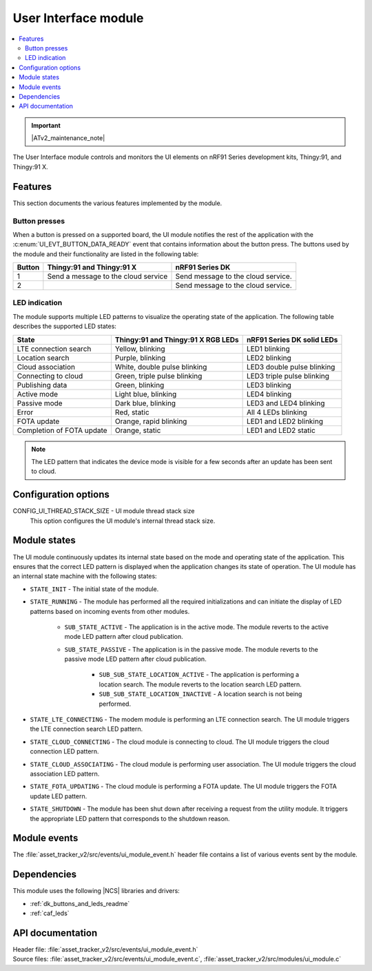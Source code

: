 .. _asset_tracker_v2_ui_module:

User Interface module
#####################

.. contents::
   :local:
   :depth: 2

.. important::
   |ATv2_maintenance_note|

The User Interface module controls and monitors the UI elements on nRF91 Series development kits, Thingy:91, and Thingy:91 X.

Features
********

This section documents the various features implemented by the module.

Button presses
==============

When a button is pressed on a supported board, the UI module notifies the rest of the application with the :c:enum:`UI_EVT_BUTTON_DATA_READY` event that contains information about the button press.
The buttons used by the module and their functionality are listed in the following table:

.. _button_behavior:

+--------+-------------------------------------+------------------------------------+
| Button | Thingy:91 and Thingy:91 X           | nRF91 Series DK                    |
+========+=====================================+====================================+
| 1      | Send a message to the cloud service | Send message to the cloud service. |
+--------+-------------------------------------+------------------------------------+
| 2      |                                     | Send message to the cloud service. |
+--------+-------------------------------------+------------------------------------+

.. _led_indication:

LED indication
==============

The module supports multiple LED patterns to visualize the operating state of the application.
The following table describes the supported LED states:

+---------------------------+------------------------------------+----------------------------+
| State                     | Thingy:91 and Thingy:91 X RGB LEDs | nRF91 Series DK solid LEDs |
+===========================+====================================+============================+
| LTE connection search     | Yellow, blinking                   | LED1 blinking              |
+---------------------------+------------------------------------+----------------------------+
| Location search           | Purple, blinking                   | LED2 blinking              |
+---------------------------+------------------------------------+----------------------------+
| Cloud association         | White, double pulse blinking       | LED3 double pulse blinking |
+---------------------------+------------------------------------+----------------------------+
| Connecting to cloud       | Green, triple pulse blinking       | LED3 triple pulse blinking |
+---------------------------+------------------------------------+----------------------------+
| Publishing data           | Green, blinking                    | LED3 blinking              |
+---------------------------+------------------------------------+----------------------------+
| Active mode               | Light blue, blinking               | LED4 blinking              |
+---------------------------+------------------------------------+----------------------------+
| Passive mode              | Dark blue, blinking                | LED3 and LED4 blinking     |
+---------------------------+------------------------------------+----------------------------+
| Error                     | Red, static                        | All 4 LEDs blinking        |
+---------------------------+------------------------------------+----------------------------+
| FOTA update               | Orange, rapid blinking             | LED1 and LED2 blinking     |
+---------------------------+------------------------------------+----------------------------+
| Completion of FOTA update | Orange, static                     | LED1 and LED2 static       |
+---------------------------+------------------------------------+----------------------------+

.. note::
   The LED pattern that indicates the device mode is visible for a few seconds after an update has been sent to cloud.

Configuration options
*********************

.. _CONFIG_UI_THREAD_STACK_SIZE:

CONFIG_UI_THREAD_STACK_SIZE - UI module thread stack size
   This option configures the UI module's internal thread stack size.

Module states
*************

The UI module continuously updates its internal state based on the mode and operating state of the application.
This ensures that the correct LED pattern is displayed when the application changes its state of operation.
The UI module has an internal state machine with the following states:

* ``STATE_INIT`` - The initial state of the module.
* ``STATE_RUNNING`` - The module has performed all the required initializations and can initiate the display of LED patterns based on incoming events from other modules.

   * ``SUB_STATE_ACTIVE`` - The application is in the active mode. The module reverts to the active mode LED pattern after cloud publication.
   * ``SUB_STATE_PASSIVE`` - The application is in the passive mode. The module reverts to the passive mode LED pattern after cloud publication.

      * ``SUB_SUB_STATE_LOCATION_ACTIVE`` - The application is performing a location search. The module reverts to the location search LED pattern.
      * ``SUB_SUB_STATE_LOCATION_INACTIVE`` - A location search is not being performed.

* ``STATE_LTE_CONNECTING`` - The modem module is performing an LTE connection search. The UI module triggers the LTE connection search LED pattern.
* ``STATE_CLOUD_CONNECTING`` - The cloud module is connecting to cloud. The UI module triggers the cloud connection LED pattern.
* ``STATE_CLOUD_ASSOCIATING`` - The cloud module is performing user association. The UI module triggers the cloud association LED pattern.
* ``STATE_FOTA_UPDATING`` - The cloud module is performing a FOTA update. The UI module triggers the FOTA update LED pattern.
* ``STATE_SHUTDOWN`` - The module has been shut down after receiving a request from the utility module. It triggers the appropriate LED pattern that corresponds to the shutdown reason.

Module events
*************

The :file:`asset_tracker_v2/src/events/ui_module_event.h` header file contains a list of various events sent by the module.

Dependencies
************

This module uses the following |NCS| libraries and drivers:

* :ref:`dk_buttons_and_leds_readme`
* :ref:`caf_leds`

API documentation
*****************

| Header file: :file:`asset_tracker_v2/src/events/ui_module_event.h`
| Source files: :file:`asset_tracker_v2/src/events/ui_module_event.c`, :file:`asset_tracker_v2/src/modules/ui_module.c`

.. doxygengroup:: ui_module_event
